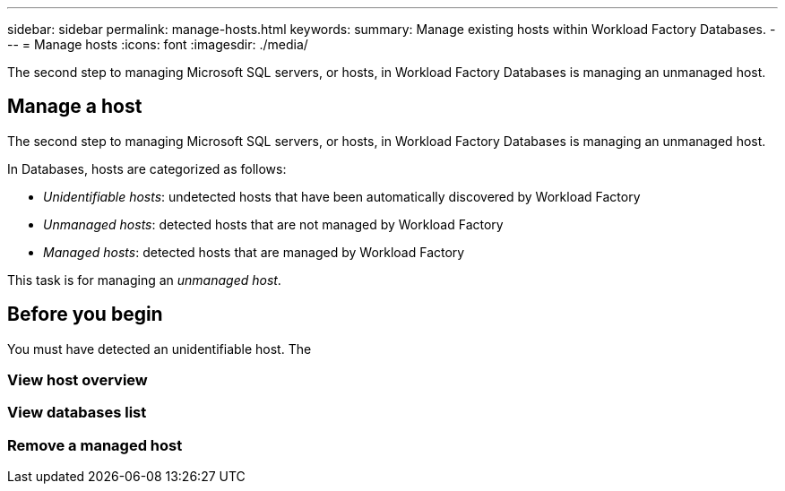 ---
sidebar: sidebar
permalink: manage-hosts.html
keywords: 
summary: Manage existing hosts within Workload Factory Databases. 
---
= Manage hosts
:icons: font
:imagesdir: ./media/

[.lead]
The second step to managing Microsoft SQL servers, or hosts, in Workload Factory Databases is managing an unmanaged host. 

== Manage a host
The second step to managing Microsoft SQL servers, or hosts, in Workload Factory Databases is managing an unmanaged host.  

In Databases, hosts are categorized as follows: 

* _Unidentifiable hosts_: undetected hosts that have been automatically discovered by Workload Factory
* _Unmanaged hosts_: detected hosts that are not managed by Workload Factory
* _Managed hosts_: detected hosts that are managed by Workload Factory

This task is for managing an _unmanaged host_.

== Before you begin
You must have detected an unidentifiable host. The 

=== View host overview

=== View databases list

=== Remove a managed host


